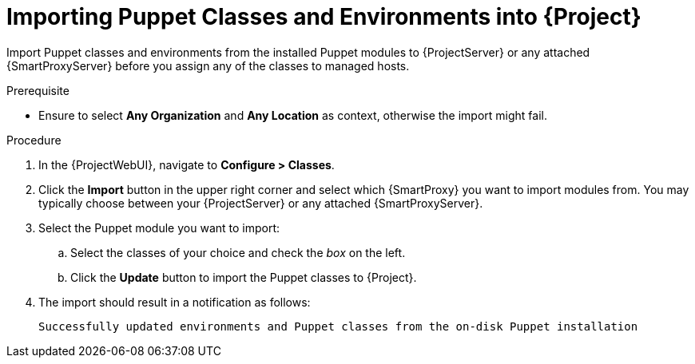 [id="Importing_Puppet_Classes_and_Environments_{context}"]
= Importing Puppet Classes and Environments into {Project}

Import Puppet classes and environments from the installed Puppet modules to {ProjectServer} or any attached {SmartProxyServer} before you assign any of the classes to managed hosts.

.Prerequisite
* Ensure to select *Any Organization* and *Any Location* as context, otherwise the import might fail.

.Procedure
. In the {ProjectWebUI}, navigate to *Configure > Classes*.
. Click the *Import* button in the upper right corner and select which {SmartProxy} you want to import modules from.
You may typically choose between your {ProjectServer} or any attached {SmartProxyServer}.
. Select the Puppet module you want to import:
.. Select the classes of your choice and check the _box_ on the left.
.. Click the *Update* button to import the Puppet classes to {Project}.
. The import should result in a notification as follows:
+
[options="nowrap", subs="verbatim,quotes,attributes"]
----
Successfully updated environments and Puppet classes from the on-disk Puppet installation
----
